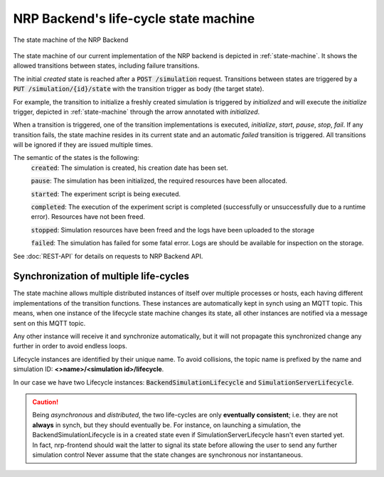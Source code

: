 .. _life-cycles:

==========================================
NRP Backend's life-cycle state machine 
==========================================

.. _state-machine:
.. figure:: img/stateMachine.png
    :align: center
    :width: 80%

    The state machine of the NRP Backend

The state machine of our current implementation of the NRP backend is depicted in :ref:`state-machine`.
It shows the allowed transitions between states, including failure transitions.

The initial *created* state is reached after a :code:`POST /simulation` request.
Transitions between states are triggered by a :code:`PUT /simulation/{id}/state` with the transition trigger as body (the target state).

For example, the transition to initialize a freshly created simulation is triggered by *initialized* and will execute the *initialize* trigger,
depicted in :ref:`state-machine` through the arrow annotated with *initialized*.

When a transition is triggered, one of the transition implementations is executed, *initialize*, *start*, *pause*, *stop*, *fail*.
If any transition fails, the state machine resides in its current state and an automatic *failed* transition is triggered.
All transitions will be ignored if they are issued multiple times.

The semantic of the states is the following:
 :code:`created`: The simulation is created, his creation date has been set.

 :code:`pause`: The simulation has been initialized, the required resources have been allocated.

 :code:`started`: The experiment script is being executed.

 :code:`completed`: The execution of the experiment script is completed (successfully or unsuccessfully due to a runtime error). Resources have not been freed.

 :code:`stopped`: Simulation resources have been freed and the logs have been uploaded to the storage

 :code:`failed`: The simulation has failed for some fatal error. Logs are should be available for inspection on the storage.

See :doc:`REST-API` for details on requests to NRP Backend API.


Synchronization of multiple life-cycles 
---------------------------------------

The state machine allows multiple distributed instances of itself over multiple processes or hosts, each 
having different implementations of the transition functions. 
These instances are automatically kept in synch using an MQTT topic.
This means, when one instance of the lifecycle state machine changes its state, all other instances are notified via a message sent on this MQTT topic.

Any other instance will receive it and synchronize automatically, but it will not propagate this synchronized change any further in order to avoid endless loops.

Lifecycle instances are identified by their unique name. To avoid collisions, the topic name is prefixed by the name and simulation ID: **<>name>/<simulation id>/lifecycle**.

In our case we have two Lifecycle instances: :code:`BackendSimulationLifecycle` and :code:`SimulationServerLifecycle`. 

.. caution:: Being *asynchronous* and *distributed*, the two life-cycles are only **eventually consistent**; i.e. they are not **always** in synch, but they should eventually be.  
    For instance, on launching a simulation, the BackendSimulationLifecycle is in a created state even if SimulationServerLifecycle hasn't even started yet. 
    In fact, nrp-frontend should wait the latter to signal its state before allowing the user to send any further simulation control
    Never assume that the state changes are synchronous nor instantaneous.
